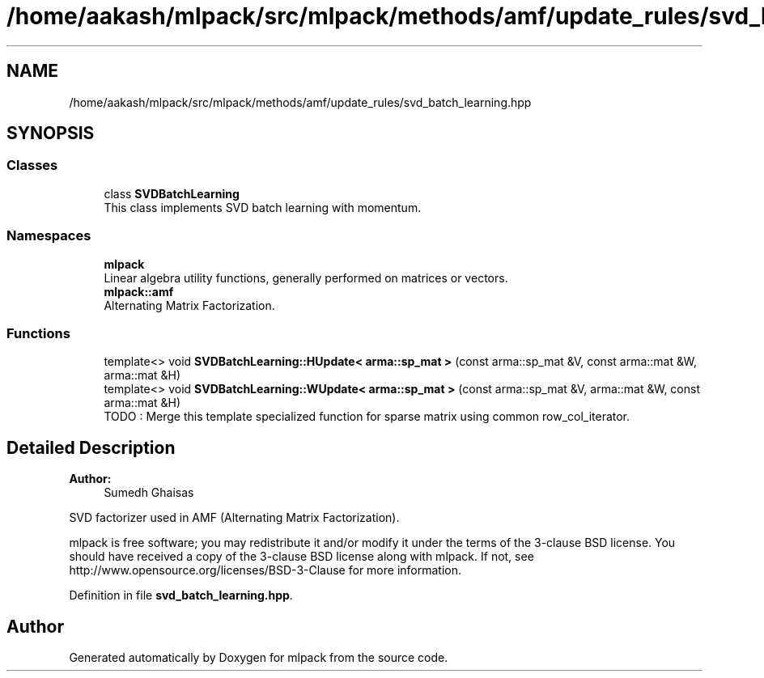 .TH "/home/aakash/mlpack/src/mlpack/methods/amf/update_rules/svd_batch_learning.hpp" 3 "Thu Jun 24 2021" "Version 3.4.2" "mlpack" \" -*- nroff -*-
.ad l
.nh
.SH NAME
/home/aakash/mlpack/src/mlpack/methods/amf/update_rules/svd_batch_learning.hpp
.SH SYNOPSIS
.br
.PP
.SS "Classes"

.in +1c
.ti -1c
.RI "class \fBSVDBatchLearning\fP"
.br
.RI "This class implements SVD batch learning with momentum\&. "
.in -1c
.SS "Namespaces"

.in +1c
.ti -1c
.RI " \fBmlpack\fP"
.br
.RI "Linear algebra utility functions, generally performed on matrices or vectors\&. "
.ti -1c
.RI " \fBmlpack::amf\fP"
.br
.RI "Alternating Matrix Factorization\&. "
.in -1c
.SS "Functions"

.in +1c
.ti -1c
.RI "template<> void \fBSVDBatchLearning::HUpdate< arma::sp_mat >\fP (const arma::sp_mat &V, const arma::mat &W, arma::mat &H)"
.br
.ti -1c
.RI "template<> void \fBSVDBatchLearning::WUpdate< arma::sp_mat >\fP (const arma::sp_mat &V, arma::mat &W, const arma::mat &H)"
.br
.RI "TODO : Merge this template specialized function for sparse matrix using common row_col_iterator\&. "
.in -1c
.SH "Detailed Description"
.PP 

.PP
\fBAuthor:\fP
.RS 4
Sumedh Ghaisas
.RE
.PP
SVD factorizer used in AMF (Alternating Matrix Factorization)\&.
.PP
mlpack is free software; you may redistribute it and/or modify it under the terms of the 3-clause BSD license\&. You should have received a copy of the 3-clause BSD license along with mlpack\&. If not, see http://www.opensource.org/licenses/BSD-3-Clause for more information\&. 
.PP
Definition in file \fBsvd_batch_learning\&.hpp\fP\&.
.SH "Author"
.PP 
Generated automatically by Doxygen for mlpack from the source code\&.

